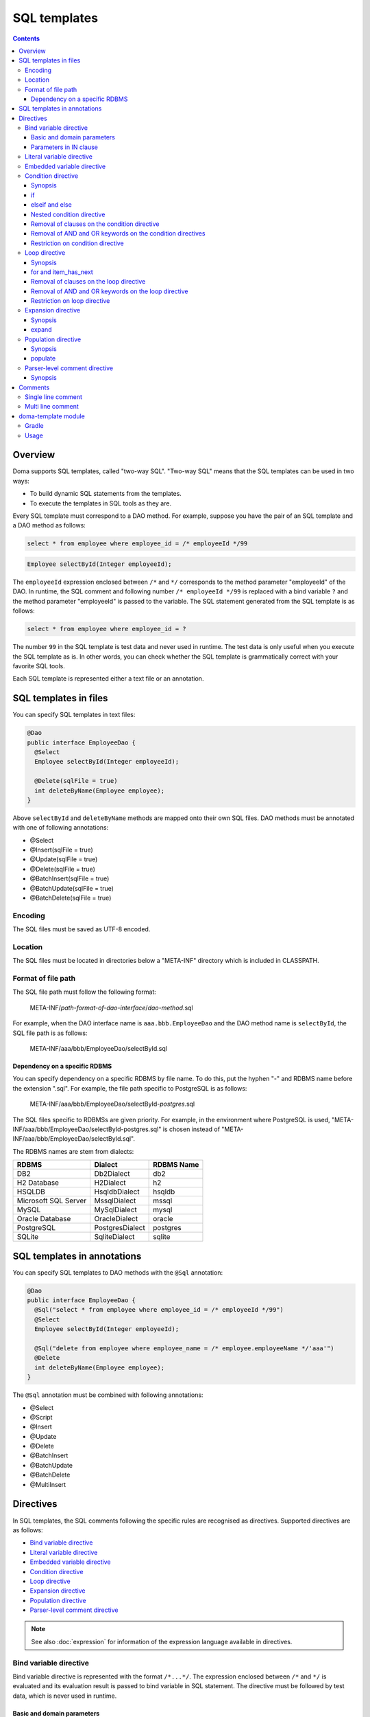 =============
SQL templates
=============

.. contents::
   :depth: 3

Overview
========

Doma supports SQL templates, called "two-way SQL".
"Two-way SQL" means that the SQL templates can be used in two ways:

* To build dynamic SQL statements from the templates.
* To execute the templates in SQL tools as they are.

Every SQL template must correspond to a DAO method.
For example, suppose you have the pair of an SQL template and a DAO method as follows:

.. code-block:: sql

  select * from employee where employee_id = /* employeeId */99

.. code-block:: java

  Employee selectById(Integer employeeId);

The ``employeeId`` expression enclosed between ``/*`` and ``*/`` corresponds to
the method parameter "employeeId" of the DAO.
In runtime, the SQL comment and following number ``/* employeeId */99`` is replaced with a bind variable ``?``
and the method parameter "employeeId" is passed to the variable.
The SQL statement generated from the SQL template is as follows:

.. code-block:: sql

  select * from employee where employee_id = ?

The number ``99`` in the SQL template is test data and never used in runtime.
The test data is only useful when you execute the SQL template as is.
In other words, you can check whether the SQL template is grammatically correct with your favorite SQL tools.

Each SQL template is represented either a text file or an annotation.

SQL templates in files
======================

You can specify SQL templates in text files:

.. code-block:: java

  @Dao
  public interface EmployeeDao {
    @Select
    Employee selectById(Integer employeeId);

    @Delete(sqlFile = true)
    int deleteByName(Employee employee);
  }

Above ``selectById`` and ``deleteByName`` methods are mapped onto their own SQL files.
DAO methods must be annotated with one of following annotations:

* @Select
* @Insert(sqlFile = true)
* @Update(sqlFile = true)
* @Delete(sqlFile = true)
* @BatchInsert(sqlFile = true)
* @BatchUpdate(sqlFile = true)
* @BatchDelete(sqlFile = true)

Encoding
--------

The SQL files must be saved as UTF-8 encoded.

Location
--------

The SQL files must be located in directories below a "META-INF" directory which is included in CLASSPATH.

Format of file path
-------------------

The SQL file path must follow the following format:

  META-INF/*path-format-of-dao-interface*/*dao-method*.sql


For example, when the DAO interface name is ``aaa.bbb.EmployeeDao`` and the DAO method name is ``selectById``,
the SQL file path is as follows:

  META-INF/aaa/bbb/EmployeeDao/selectById.sql

.. _dependency-on-a-specific-rdbms:

Dependency on a specific RDBMS
~~~~~~~~~~~~~~~~~~~~~~~~~~~~~~

You can specify dependency on a specific RDBMS by file name.
To do this, put the hyphen "-" and RDBMS name before the extension ".sql".
For example, the file path specific to PostgreSQL is as follows:

  META-INF/aaa/bbb/EmployeeDao/selectById-*postgres*.sql

The SQL files specific to RDBMSs are given priority.
For example, in the environment where PostgreSQL is used,
"META-INF/aaa/bbb/EmployeeDao/selectById-postgres.sql"
is chosen instead of "META-INF/aaa/bbb/EmployeeDao/selectById.sql".

The RDBMS names are stem from dialects:

+----------------------------+------------------+------------+
| RDBMS                      | Dialect          | RDBMS Name |
+============================+==================+============+
| DB2                        | Db2Dialect       | db2        |
+----------------------------+------------------+------------+
| H2 Database                | H2Dialect        | h2         |
+----------------------------+------------------+------------+
| HSQLDB                     | HsqldbDialect    | hsqldb     |
+----------------------------+------------------+------------+
| Microsoft SQL Server       | MssqlDialect     | mssql      |
+----------------------------+------------------+------------+
| MySQL                      | MySqlDialect     | mysql      |
+----------------------------+------------------+------------+
| Oracle Database            | OracleDialect    | oracle     |
+----------------------------+------------------+------------+
| PostgreSQL                 | PostgresDialect  | postgres   |
+----------------------------+------------------+------------+
| SQLite                     | SqliteDialect    | sqlite     |
+----------------------------+------------------+------------+

.. _sql-templates-in-annotations:

SQL templates in annotations
============================

You can specify SQL templates to DAO methods with the ``@Sql`` annotation:

.. code-block:: java

  @Dao
  public interface EmployeeDao {
    @Sql("select * from employee where employee_id = /* employeeId */99")
    @Select
    Employee selectById(Integer employeeId);

    @Sql("delete from employee where employee_name = /* employee.employeeName */'aaa'")
    @Delete
    int deleteByName(Employee employee);
  }


The ``@Sql`` annotation must be combined with following annotations:

* @Select
* @Script
* @Insert
* @Update
* @Delete
* @BatchInsert
* @BatchUpdate
* @BatchDelete
* @MultiInsert

Directives
==========

In SQL templates, the SQL comments following the specific rules are recognised as directives.
Supported directives are as follows:

* `Bind variable directive`_
* `Literal variable directive`_
* `Embedded variable directive`_
* `Condition directive`_
* `Loop directive`_
* `Expansion directive`_
* `Population directive`_
* `Parser-level comment directive`_

.. note::

  See also :doc:`expression` for information of the expression language available in directives.

.. _bind-variable-directive:

Bind variable directive
-----------------------

Bind variable directive is represented with the format ``/*...*/``.
The expression enclosed between ``/*`` and ``*/`` is evaluated and
its evaluation result is passed to bind variable in SQL statement.
The directive must be followed by test data, which is never used in runtime.

Basic and domain parameters
~~~~~~~~~~~~~~~~~~~~~~~~~~~

The parameter whose type is one of :doc:`basic` and :doc:`domain`
is recognised as a bind variable.

The following example is the pair of a DAO method and an SQL template:

.. code-block:: java

   Employee selectById(Integer employeeId);

.. code-block:: sql

   select * from employee where employee_id = /* employeeId */99

The following SQL statement is generated from the SQL template:

.. code-block:: sql

   select * from employee where employee_id = ?

Parameters in IN clause
~~~~~~~~~~~~~~~~~~~~~~~

The parameter whose type is a subtype of ``java.lang.Iterable`` or an array type is
recognised as bind variables in IN clause.

The type argument of ``java.lang.Iterable`` must be one of :doc:`basic` and :doc:`domain`.
The directives must be followed by test data enclosed between ``(`` and ``)``.

The following example is the pair of a DAO method and an SQL template:

.. code-block:: java

  List<Employee> selectByIdList(List<Integer> employeeIdList);

.. code-block:: sql

  select * from employee where employee_id in /* employeeIdList */(1,2,3)

In case that the ``employeeIdList`` contains five elements,
the following SQL statement is generated from the SQL template:

.. code-block:: sql

  select * from employee where employee_id in (?, ?, ?, ?, ?)

In case that the ``employeeIdList`` is empty,
the IN clause is replaced with ``in (null)`` in runtime:

.. code-block:: sql

  select * from employee where employee_id in (null)

Literal variable directive
--------------------------

Literal variable directive is represented with the format ``/*^...*/``.
The expression enclosed between ``/*^`` and ``*/`` is evaluated and
its evaluation result is converted to literal format to be embedded in SQL statement.
The directive must be followed by test data, which is never used in runtime.

The following example is the pair of a DAO method and an SQL template:

.. code-block:: java

   Employee selectByCode(String code);

.. code-block:: sql

   select * from employee where code = /*^ code */'test'

The DAO method is invoked as follows:

.. code-block:: java

  EmployeeDao dao = new EmployeeDaoImpl();
  List<Employee> list = dao.selectByCode("abc");

The generated SQL statement is as follows:

.. code-block:: sql

  select * from employee where code = 'abc'

.. note::

  Literal variable directives are helpful to avoid bind variables and fix SQL plans.

.. warning::

  Literal variable directives do not escape parameters for SQL injection.
  But the directives reject parameters containing the single quotation ``'``.

Embedded variable directive
---------------------------

Embedded variable directive is represented with the format ``/*#...*/``.
The expression enclosed between ``/*#`` and ``*/`` is evaluated and
its evaluation result is embedded in SQL statement.

The following example is the pair of a DAO method and an SQL template:

.. code-block:: java

  List<Employee> selectAll(BigDecimal salary, String orderBy);

.. code-block:: sql

  select * from employee where salary > /* salary */100 /*# orderBy */

The DAO method is invoked as follows:

.. code-block:: java

  EmployeeDao dao = new EmployeeDaoImpl();
  BigDecimal salary = new BigDecimal(1000);
  String orderBy = "order by salary asc, employee_name";
  List<Employee> list = dao.selectAll(salary, orderBy);

The generated SQL statement is as follows:

.. code-block:: sql

  select * from employee where salary > ? order by salary asc, employee_name

.. note::

  Embedded variable directives are helpful to build SQL fragments such as ORDER BY clause.

.. warning::

  To prevent SQL injection vulnerabilities,
  embedded variable directives reject parameters containing the following values:

  * a single quotation ``'``
  * a semi colon ``;``
  * two hyphen ``--``
  * a slash and an asterisk ``/*``

Condition directive
-------------------

Condition directive allows you to build SQL statements conditionally.

Synopsis
~~~~~~~~

.. code-block:: sql

  /*%if condition*/
    ...
  /*%elseif condition2*/
    ...
  /*%elseif condition3*/
    ...
  /*%else*/
    ...
  /*%end*/

The expressions ``condition``, ``condition2``, and ``condition3`` must be evaluated
to either ``boolean`` or ``java.lang.Boolean``.

The ``elseif`` directives and the ``else`` directive are optional.

if
~~

Suppose you have the following SQL template:

.. code-block:: sql

  select * from employee where
  /*%if employeeId != null */
      employee_id = /* employeeId */99
  /*%end*/

If the ``employeeId`` is not ``null``, the generated SQL statement is as follows:

.. code-block:: sql

  select * from employee where employee_id = ?

If the ``employeeId`` is ``null``, the generated SQL statement is as follows:

.. code-block:: sql

  select * from employee

The SQL keyword ``where`` is removed automatically.

elseif and else
~~~~~~~~~~~~~~~

Suppose you have the following SQL template:

.. code-block:: sql

  select
    *
  from
    employee
  where
  /*%if employeeId != null */
    employee_id = /* employeeId */9999
  /*%elseif department_id != null */
    and
    department_id = /* departmentId */99
  /*%else*/
    and
    department_id is null
  /*%end*/

If the ``employeeId != null`` is evaluated ``true``, the generated SQL statement is as follows:

.. code-block:: sql

  select
    *
  from
    employee
  where
    employee_id = ?

If the ``employeeId == null && department_id != null`` is evaluated ``true``,
the generated SQL statement is as follows:

.. code-block:: sql

  select
    *
  from
    employee
  where
    department_id = ?

The SQL keyword ``and`` followed by ``department_id`` is remove automatically:

If the ``employeeId == null && department_id == null`` is evaluated ``true``,
the generated SQL statement is as follows:

.. code-block:: sql

  select
    *
  from
    employee
  where
    department_id is null

The SQL keyword ``and`` followed by ``department_id`` is remove automatically:

Nested condition directive
~~~~~~~~~~~~~~~~~~~~~~~~~~

You can nest condition directives as follows:

.. code-block:: sql

  select * from employee where
  /*%if employeeId != null */
    employee_id = /* employeeId */99
    /*%if employeeName != null */
      and
      employee_name = /* employeeName */'hoge'
    /*%else*/
      and
      employee_name is null
    /*%end*/
  /*%end*/

Removal of clauses on the condition directive
~~~~~~~~~~~~~~~~~~~~~~~~~~~~~~~~~~~~~~~~~~~~~

Following clauses can become unnecessary on the condition directive:

* WHERE
* HAVING
* ORDER BY
* GROUP BY

In the case, they are removed automatically.

Suppose you have the following SQL template:

.. code-block:: sql

  select * from employee where
  /*%if employeeId != null */
      employee_id = /* employeeId */99
  /*%end*/

If the ``employeeId != null`` is evaluated ``false``,
the generated SQL statement is as follows:

.. code-block:: sql

  select * from employee

Because the SQL clause ``where`` followed by ``/*%if ...*/`` is unnecessary,
it is removed automatically.

Removal of AND and OR keywords on the condition directives
~~~~~~~~~~~~~~~~~~~~~~~~~~~~~~~~~~~~~~~~~~~~~~~~~~~~~~~~~~

AND and OR keywords can become unnecessary on the condition directive.
In the case, they are removed automatically.

Suppose you have the following SQL template:

.. code-block:: sql

  select * from employee where
  /*%if employeeId != null */
      employee_id = /* employeeId */99
  /*%end*/
  and employeeName like 's%'

If the ``employeeId != null`` is evaluated ``false``,
the generated SQL statement is as follows:

.. code-block:: sql

  select * from employee where employeeName like 's%'

Because the SQL keyword ``and`` following ``/*%end*/`` is unnecessary,
it is removed automatically.

Restriction on condition directive
~~~~~~~~~~~~~~~~~~~~~~~~~~~~~~~~~~

``/*%if condition*/`` and ``/*%end*/`` must be included in
same SQL clause and in same statement level.

The following template is invalid, because ``/*%if condition*/`` is
in the FROM clause and ``/*%end*/`` is in the WHERE clause:

.. code-block:: sql

  select * from employee /*%if employeeId != null */
  where employee_id = /* employeeId */99 /*%end*/

The following template is invalid, because ``/*%if condition*/`` is
in the outer statement and ``/*%end*/`` is in the inner statement:

.. code-block:: sql

  select * from employee
  where employee_id in /*%if departmentId != null */(select ...  /*%end*/ ...)

Loop directive
--------------

Loop directive allows you to build SQL statements using loop.

Synopsis
~~~~~~~~

.. code-block:: sql

  /*%for item : sequence*/
    ...
  /*%end*/

The ``item`` is the loop variable.
The expression ``sequence`` must be evaluated to a subtype of ``java.lang.Iterable`` or an array type.

In the inside between ``/*%for item : sequence*/`` and ``/*%end*/``,
two extra loop variables are available:

:item_index: The index (0-based number) of the current item in the loop
:item_has_next: Boolean value that tells if the current item is the last in the sequence or not

The prefix ``item`` indicates the name of the loop variable.

for and item_has_next
~~~~~~~~~~~~~~~~~~~~~

Suppose you have the following SQL template:

.. code-block:: sql

  select * from employee where
  /*%for name : names */
  employee_name like /* name */'hoge'
    /*%if name_has_next */
  /*# "or" */
    /*%end */
  /*%end*/

If the sequence ``names`` contains three items,
the generated SQL statement is as follows:

.. code-block:: sql

  select * from employee where
  employee_name like ?
  or
  employee_name like ?
  or
  employee_name like ?

Removal of clauses on the loop directive
~~~~~~~~~~~~~~~~~~~~~~~~~~~~~~~~~~~~~~~~

Following clauses can become unnecessary on the loop directive:

* WHERE
* HAVING
* ORDER BY
* GROUP BY

In the case, they are removed automatically.

Suppose you have the following SQL template:

.. code-block:: sql

  select * from employee where
  /*%for name : names */
  employee_name like /* name */'hoge'
    /*%if name_has_next */
  /*# "or" */
    /*%end */
  /*%end*/

If the sequence ``names`` is empty,
the generated SQL statement is as follows:

.. code-block:: sql

  select * from employee

Because the SQL clause ``where`` followed by ``/*%for ...*/`` is unnecessary,
it is removed automatically.

Removal of AND and OR keywords on the loop directive
~~~~~~~~~~~~~~~~~~~~~~~~~~~~~~~~~~~~~~~~~~~~~~~~~~~~

AND and OR keywords can become unnecessary on the loop directive.
In the case, they are removed automatically.

Suppose you have the following SQL template:

.. code-block:: sql

  select * from employee where
  /*%for name : names */
  employee_name like /* name */'hoge'
    /*%if name_has_next */
  /*# "or" */
    /*%end */
  /*%end*/
  or
  salary > 1000

If the sequence ``names`` is empty,
the generated SQL statement is as follows:

.. code-block:: sql

  select * from employee where salary > 1000

Because the SQL keyword ``or`` following ``/*%end*/`` is unnecessary,
it is removed automatically.

Restriction on loop directive
~~~~~~~~~~~~~~~~~~~~~~~~~~~~~

``/*%for ...*/`` and ``/*%end*/`` must be included in
same SQL clause and in same statement level.

See also `Restriction on condition directive`_.

Expansion directive
-------------------

Expansion directive allows you to build column list of SELECT clause from the definition of :doc:`entity`.

Synopsis
~~~~~~~~

.. code-block:: sql

  /*%expand alias*/

The expression ``alias`` is optional.
If it is specified, it must be evaluated to ``java.lang.String``.

The directive must be followed by the asterisk ``*``.

.. _expand:

expand
~~~~~~

Suppose you have the following SQL template and the entity class mapped to the template:

.. code-block:: sql

  select /*%expand*/* from employee

.. code-block:: java

   @Entity
   public class Employee {
       Integer id;
       String name;
       Integer age;
   }

The generated SQL statement is as follows:

.. code-block:: sql

  select id, name, age from employee

If you specify an alias to the table, specify same alias to the expansion directive:

.. code-block:: sql

  select /*%expand "e" */* from employee e

The generated SQL statement is as follows:

.. code-block:: sql

  select e.id, e.name, e.age from employee e

.. _populate:

Population directive
--------------------

Population directive allows you to build column list of
UPDATE SET clause from the definition of :doc:`entity`.

Synopsis
~~~~~~~~

.. code-block:: sql

  /*%populate*/

populate
~~~~~~~~

Suppose you have the following SQL template and the entity class mapped to the template:

.. code-block:: sql

  update employee set /*%populate*/ id = id where age < 30

.. code-block:: java

   @Entity
   public class Employee {
       Integer id;
       String name;
       Integer age;
   }

The generated SQL statement is as follows:

.. code-block:: sql

  update employee set id = ?, name = ?, age = ? where age < 30

.. _parser-level-comment:

Parser-level comment directive
------------------------------

Using a parser-level comment directive allows you to include comments in an SQL template 
that will be removed after the template is parsed.

Synopsis
~~~~~~~~

.. code-block:: sql

  /*%! comment */

Suppose you have the following SQL template:

.. code-block:: sql
  
  select 
    *
  from
    employee 
  where /*%! This comment will be removed */
    employee_id = /* employeeId */99

The above SQL template is parsed into the following SQL:

.. code-block:: sql
  
  select 
    *
  from
    employee 
  where 
    employee_id = ?

Comments
========

This section show you how to distinguish between directives and normal SQL comments.

Single line comment
-------------------

Always the string consisting of two hyphens ``--`` is a single line comment.
It is never directive.

Multi line comment
------------------

If the character following ``/*`` is not permissible as the first character in a Java identifier
and it is neither ``%``, ``#``, ``@``, ``"`` nor ``'``,
the ``/*`` is beginning of a multi line comment.

The followings are the beginning of a multi line comment:

* /\*\*...\*/
* /\*+...\*/
* /\*=...\*/
* /\*:...\*/
* /\*;...\*/
* /\*(...\*/
* /\*)...\*/
* /\*&...\*/

In other hand, the followings are the beginning of a directive:

* /\* ...\*/
* /\*a...\*/
* /\*$...\*/
* /\*@...\*/
* /\*"...\*/
* /\*'...\*/
* /\*#...\*/
* /\*%...\*/

.. note::

  We recommend you always use ``/**...*/`` to begin multi line comments because it is simple.

doma-template module
====================

The doma-template module helps obtain prepared SQL statements from SQL templates.
The module only contains the following classes:

* SqlArgument
* SqlStatement
* SqlTemplate

Gradle
------

.. code-block:: kotlin

    dependencies {
        implementation("org.seasar.doma:doma-template:{{ doma_version }}")
    }

Usage
-----

.. code-block:: java

    String sql = "select * from emp where name = /* name */'' and salary = /* salary */0";
    SqlStatement statement =
        new SqlTemplate(sql)
            .add("name", String.class, "abc")
            .add("salary", int.class, 1234)
            .execute();
    String rawSql = statement.getRawSql(); // select * from emp where name = ? and salary = ?
    List<SqlArgument> arguments = statement.getArguments();
